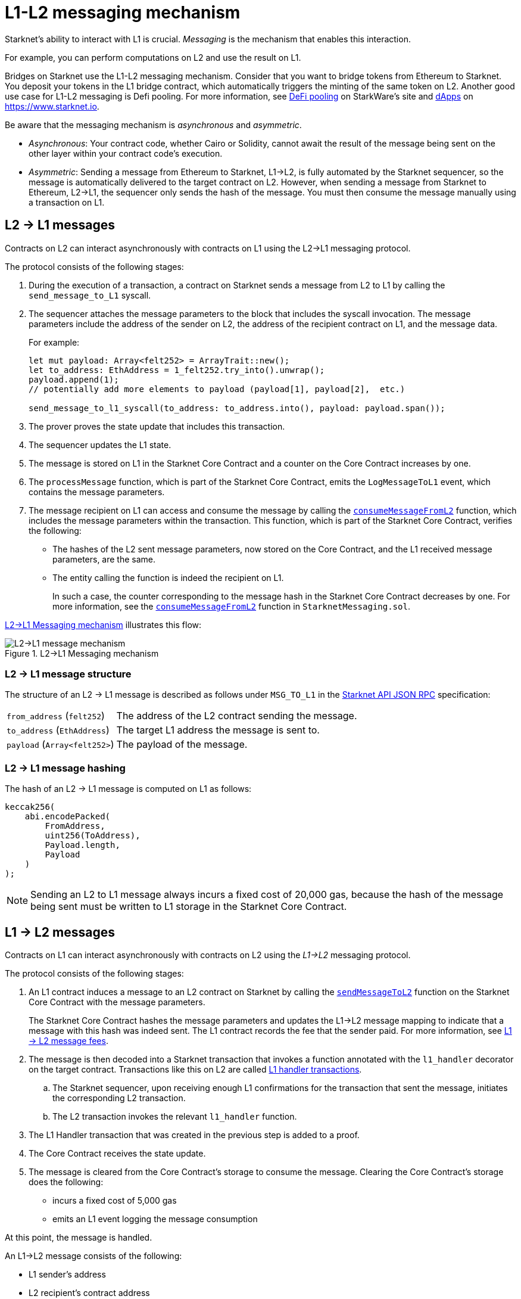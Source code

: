 [id="messaging_mechanism"]
= L1-L2 messaging mechanism

Starknet's ability to interact with L1 is crucial. _Messaging_ is the mechanism that enables this interaction.

For example, you can perform computations on L2 and use the result on L1.

Bridges on Starknet use the L1-L2  messaging mechanism. Consider that you want to bridge tokens from Ethereum to Starknet. You deposit your tokens in the L1 bridge contract, which automatically triggers the minting of the same token on L2. Another good use case for L1-L2 messaging is Defi pooling. For more information, see link:https://starkware.co/resource/defi-pooling/[DeFi pooling] on StarkWare's site and link:https://www.starknet.io/en/ecosystem/dapps[dApps] on https://www.starknet.io.

Be aware that the messaging mechanism is _asynchronous_ and _asymmetric_.

* _Asynchronous_: Your contract code, whether Cairo or Solidity, cannot await the result of the message being sent on the other layer within your contract code's execution.
* _Asymmetric_: Sending a message from Ethereum to Starknet, L1->L2, is fully automated by the Starknet sequencer, so the message is automatically delivered to the target contract on L2. However, when sending a message from Starknet to Ethereum, L2->L1, the sequencer only sends the hash of the message. You must then consume the message manually using a transaction on L1.

[id="l2-l1_messages"]
== L2 -> L1 messages

Contracts on L2 can interact asynchronously with contracts on L1 using the L2->L1 messaging protocol.

The protocol consists of the following stages:

. During the execution of a transaction, a contract on Starknet sends a message from L2 to L1 by calling the `send_message_to_L1` syscall.
. The sequencer attaches the message parameters to the block that includes the syscall invocation. The message parameters include the address of the sender on L2, the address of the recipient contract on L1, and the message data.
+
For example:
+
[source,cairo]
----
let mut payload: Array<felt252> = ArrayTrait::new();
let to_address: EthAddress = 1_felt252.try_into().unwrap();
payload.append(1);
// potentially add more elements to payload (payload[1], payload[2],  etc.)

send_message_to_l1_syscall(to_address: to_address.into(), payload: payload.span());
----

. The prover proves the state update that includes this transaction.
. The sequencer updates the L1 state.
. The message is stored on L1 in the Starknet Core Contract and a counter on the Core Contract increases by one. +
. The `processMessage` function, which is part of the Starknet Core Contract, emits the `LogMessageToL1` event, which contains the message parameters.
. The message recipient on L1 can access and consume the message by calling the link:https://github.com/starkware-libs/cairo-lang/blob/4e233516f52477ad158bc81a86ec2760471c1b65/src/starkware/starknet/eth/StarknetMessaging.sol#L119[`consumeMessageFromL2`] function, which includes the message parameters within the transaction.
This function, which is part of the Starknet Core Contract, verifies the following:

* The hashes of the L2 sent message parameters, now stored on the Core Contract, and the L1 received message parameters, are the same.
* The entity calling the function is indeed the recipient on L1.
+
// We need to separate out these functions into a reference.
In such a case, the counter corresponding to the message hash in the Starknet Core Contract decreases by one. For more information, see the link:https://github.com/starkware-libs/cairo-lang/blob/4e233516f52477ad158bc81a86ec2760471c1b65/src/starkware/starknet/eth/StarknetMessaging.sol#L130C7-L130C7#[`consumeMessageFromL2`] function in `StarknetMessaging.sol`.

xref:#diagram_l2-l1_messaging_mechanism[] illustrates this flow:

[#diagram_l2-l1_messaging_mechanism]
.L2->L1 Messaging mechanism
image::l2l1.png[L2->L1 message mechanism]

=== L2 -> L1 message structure

// xref:#structure_l2-l1[] illustrates the structure of an L2 -> L1 message.

The structure of an L2 -> L1 message is described as follows under `MSG_TO_L1` in the link:https://github.com/starkware-libs/starknet-specs/blob/master/api/starknet_api_openrpc.json[Starknet API JSON RPC] specification:

[horizontal,labelwidth="30",role="stripes-odd"]
`from_address` (`felt252`):: The address of the L2 contract sending the message.
`to_address` (`EthAddress`):: The target L1 address the message is sent to.
`payload` (`Array<felt252>`) :: The payload of the message.

[#hashing_l2-l1]
=== L2 -> L1 message hashing

The hash of an L2 -> L1 message is computed on L1 as follows:

[source,js]
----
keccak256(
    abi.encodePacked(
        FromAddress,
        uint256(ToAddress),
        Payload.length,
        Payload
    )
);
----

[NOTE]
====
Sending an L2 to L1 message always incurs a fixed cost of 20,000 gas, because the hash of the message being sent must be written to L1 storage in the Starknet Core Contract.
====

[id="l1-l2-messages"]
== L1 -> L2 messages

Contracts on L1 can interact asynchronously with contracts on L2 using the _L1->L2_ messaging protocol.

The protocol consists of the following stages:

. An L1 contract induces a message to an L2 contract on Starknet by calling the link:https://github.com/starkware-libs/cairo-lang/blob/54d7e92a703b3b5a1e07e9389608178129946efc/src/starkware/starknet/solidity/IStarknetMessaging.sol#L13[`sendMessageToL2`] function on the Starknet Core Contract with the message parameters.
+
The Starknet Core Contract hashes the message parameters and updates the L1->L2 message mapping to indicate that a message with this hash was indeed sent. The L1 contract records the fee that the sender paid. For more information, see xref:#l1-l2-message-fees[L1 -> L2 message fees].
. The message is then decoded into a Starknet transaction that invokes a function annotated with the `l1_handler` decorator on the target contract. Transactions like this on L2 are called xref:#l1_handler_transaction[L1 handler transactions].
 .. The Starknet sequencer, upon receiving enough L1 confirmations for the transaction that sent the message, initiates the corresponding L2 transaction.
 .. The L2 transaction invokes the relevant `l1_handler` function.
. The L1 Handler transaction that was created in the previous step is added to a proof.
. The Core Contract receives the state update.
. The message is cleared from the Core Contract's storage to consume the message. Clearing the Core Contract's storage does the following:
+
* incurs a fixed cost of 5,000 gas
* emits an L1 event logging the message consumption

At this point, the message is handled.

// The above flow is illustrated in the following diagram:
// #THIS IMAGE IS WRONG & MISLEADING#

// image::l1l2.png[l1l2]

An L1->L2 message consists of the following:

* L1 sender's address
* L2 recipient's contract address
* Function selector
* Calldata array
* Message nonce
+
[NOTE]
====
The message nonce is maintained on the Starknet Core Contract on L1, and is incremented whenever a message is sent to L2. The nonce is used to avoid a hash collision between different L1 handler transactions that is caused by the same message being sent on L1 multiple times.

For more information, see xref:#l1_l2_message_structure[L1->L2 structure].
====

[id="l2-l1_message_cancellation"]
=== L1 -> L2 message cancellation

[NOTE]
====
The flow described here should only be used in edge cases such as bugs on the Layer 2 contract preventing message consumption.
====

Consider that Alice sends an L1 asset to a Starknet bridge to transfer it to L2, which generates the corresponding L1->L2 message. Now, consider that the L2 message consumption doesn't function, which might happen due to a bug in the dApp's Cairo contract. This bug could result in Alice losing custody of their asset forever.

To mitigate this risk, the contract that initiated the L1->L2 message can cancel it by declaring the intent to cancel, waiting five days, and then completing the cancellation. This delay protects the sequencer from a DoS attack in the form of repeatedly sending and canceling a message before it is included in L1, rendering the L2 block which contains the activation of the corresponding L1 handler invalid.

The steps in this flow are as follows:

. The user that initiated the L1->L2 message calls the https://github.com/starkware-libs/cairo-lang/blob/4e233516f52477ad158bc81a86ec2760471c1b65/src/starkware/starknet/eth/StarknetMessaging.sol#L134[`startL1ToL2MessageCancellation`] function in the Starknet Core Contract.
. The user waits five days until she can finalize the cancellation.
. The user calls the https://github.com/starkware-libs/cairo-lang/blob/4e233516f52477ad158bc81a86ec2760471c1b65/src/starkware/starknet/eth/StarknetMessaging.sol#L147[`cancelL1ToL2Message`] function.



[id="l1-l2-message-fees"]
=== L1 -> L2 message fees

An L1 -> L2 message induces a transaction on L2, which, unlike regular transactions, is not sent by an account. This calls for a different mechanism for paying the transaction's fee, for otherwise the sequencer has no incentive of including L1 handler transactions inside a block.

To avoid having to interact with both L1 and L2 when sending a message, L1 -> L2 messages are payable on L1, by sending ETH with the call to the payable function `sendMessageToL2` on the Starknet Core Contract.

The sequencer takes this fee in exchange for handling the message. The sequencer charges the fee in full upon updating the L1 state with the consumption of this message.

The fee itself is calculated in the xref:architecture-and-concepts:network-architecture/fee-mechanism.adoc#overall_fee[same manner] as
"regular" L2 transactions. You can use the xref:cli:starkli.adoc#starknet-estimate_fee[CLI] to get an estimate of an L1 -> L2 message fee.

[id="structure_and_hashing_l1-l2"]
[#l1_l2_message_structure]
=== L1 -> L2 structure

For completeness, xref:#l1_l2_message_structure[] describes the precise structure of both the message as it appears on L1 and the induced transaction as it appears on L2.

[#L1-L2_message_structure]
.L1 -> L2 message structure
[%autowidth.stretch]
|===
| FromAddress       | ToAddress      | Selector       | Payload              | Nonce          |

| `EthereumAddress` | `FieldElement` | `FieldElement` | `List+++<FieldElement>+++` | `FieldElement` |
|===

[#hashing_l1-l2]
=== L1 -> L2 hashing

The hash of the message is computed on L1 as follows:

[source,js]
----
keccak256(
    abi.encodePacked(
        uint256(FromAddress),
        ToAddress,
        Nonce,
        Selector,
        Payload.length,
        Payload
    )
);
----

[id="l1_handler_transaction"]
.L1 handler transaction

[%autowidth.stretch]
|===
| Version        | ContractAddress | Selector             | Calldata       | Nonce          |

| `FieldElement` | `FieldElement`  | `FieldElement` | `List+++<FieldElement>+++` | `FieldElement` |
|===

The hash of the corresponding L1 handler transaction on L2 is computed as follows:

[source,cairo]
----
l1_handler_tx_hash = ℎ(
    "l1_handler",
    version,
    contract_address,
    entry_point_selector,
    ℎ(calldata),
    chain_id,
    nonce
)
----

Where:

- `l1_handler` is a constant prefix, encoded in bytes (ASCII), as big-endian.
- `chain_id` is a constant value that specifies the network to which this transaction is sent.
- _h_ is the xref:architecture-and-concepts:cryptography/hash-functions.adoc#pedersen_hash[Pedersen] hash

[NOTE]
====
In an L1 handler transaction, the first element of the calldata is always the Ethereum address of the sender.
====

[NOTE]
====
Since L1 handler transactions are not initiated by an account, invoking link:https://github.com/starkware-libs/cairo/blob/2203a47f8a098cd4718d03bd109ca014049419e7/corelib/src/starknet/info.cairo#L49[`get_caller_address()`] or similar account-related functions will return the address `0x0`.
====

.Supported versions of the `L1HandlerTransaction` transaction type
[cols=",,",]
|===
|Current version |Deprecated versions | Unsupported versions

| v0 | N/A | N/A
|===

== Additional resources

* xref:architecture-and-concepts:smart-contracts/system-calls-cairo1.adoc#send_message_to_L1[`send_message_to_L1`] syscall
* link:https://github.com/starkware-libs/cairo-lang/blob/54d7e92a703b3b5a1e07e9389608178129946efc/src/starkware/starknet/solidity/IStarknetMessaging.sol#L13[`sendMessageToL2`] function on the Starknet Core Contract
* For more information on how messaging works within the Starknet Core Contract, including details on coding, see link:https://book.cairo-lang.org/ch16-04-L1-L2-messaging.html[L1-L2 Messaging] in _The Cairo Book: The Cairo Programming Language_
